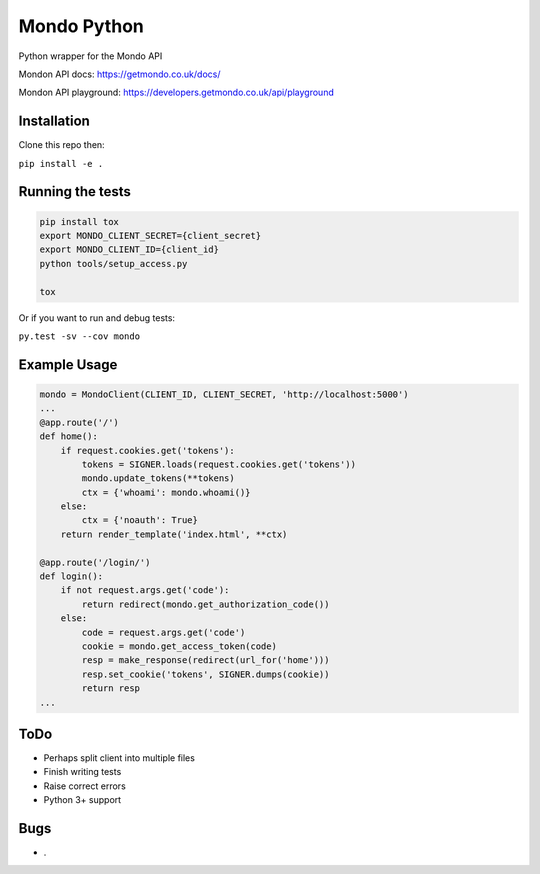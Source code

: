 Mondo Python
=============

Python wrapper for the Mondo API

Mondon API docs: https://getmondo.co.uk/docs/

Mondon API playground: https://developers.getmondo.co.uk/api/playground


Installation
------------

Clone this repo then:

``pip install -e .``


Running the tests
-----------------
.. code:: python

    pip install tox
    export MONDO_CLIENT_SECRET={client_secret}
    export MONDO_CLIENT_ID={client_id}
    python tools/setup_access.py

    tox


Or if you want to run and debug tests:

``py.test -sv --cov mondo``



Example Usage
-------------
.. code:: python

    mondo = MondoClient(CLIENT_ID, CLIENT_SECRET, 'http://localhost:5000')
    ...
    @app.route('/')
    def home():
        if request.cookies.get('tokens'):
            tokens = SIGNER.loads(request.cookies.get('tokens'))
            mondo.update_tokens(**tokens)
            ctx = {'whoami': mondo.whoami()}
        else:
            ctx = {'noauth': True}
        return render_template('index.html', **ctx)

    @app.route('/login/')
    def login():
        if not request.args.get('code'):
            return redirect(mondo.get_authorization_code())
        else:
            code = request.args.get('code')
            cookie = mondo.get_access_token(code)
            resp = make_response(redirect(url_for('home')))
            resp.set_cookie('tokens', SIGNER.dumps(cookie))
            return resp
    ...


ToDo
----
-  Perhaps split client into multiple files
-  Finish writing tests
-  Raise correct errors
-  Python 3+ support


Bugs
----
-  .
